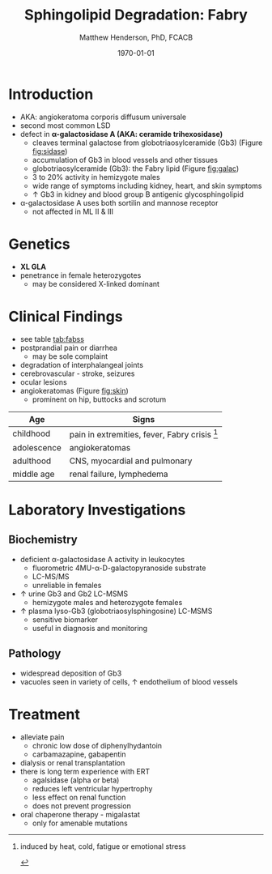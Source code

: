 #+TITLE: Sphingolipid Degradation: Fabry
#+AUTHOR: Matthew Henderson, PhD, FCACB
#+DATE: \today

* Introduction
- AKA: angiokeratoma corporis diffusum universale
- second most common LSD
- defect in *\alpha-galactosidase A (AKA: ceramide trihexosidase)*
  - cleaves terminal galactose from globotriaosylceramide (Gb3)
    (Figure [[fig:sidase]])
  - accumulation of Gb3 in blood vessels and other tissues
  - globotriaosylceramide (Gb3): the Fabry lipid (Figure [[fig:galac]])
  - 3 to 20% activity in hemizygote males
  - wide range of symptoms including kidney, heart, and skin symptoms
  - \uparrow Gb3 in kidney and blood group B antigenic glycosphingolipid
- \alpha-galactosidase A uses both sortilin and mannose receptor
  - not affected in ML II & III

#+CAPTION[Globotriaosylceramide]:  Globotriaosylceramide (Gb3): the Fabry lipid
#+NAME: fig:galac 
#+ATTR_LaTeX: :width 0.3\textwidth
[[file:./fabry/figures/globotriaosylceramide.png]]

#+CAPTION[\alpha-galactosidase A]:\alpha-galactosidase A, located in the lumen of lysosomes
#+NAME: fig:sidase
#+ATTR_LaTeX: :width 0.4\textwidth
[[file:./fabry/figures/galactosidaseA.png]]

* Genetics
- *XL GLA*
- penetrance in female heterozygotes
  - may be considered X-linked dominant

* Clinical Findings
- see table [[tab:fabss]]
- postprandial pain or diarrhea
  - may be sole complaint
- degradation of interphalangeal joints
- cerebrovascular - stroke, seizures
- ocular lesions
- angiokeratomas (Figure [[fig:skin]])
  - prominent on hip, buttocks and scrotum

#+CAPTION[]:Fabry Signs and Symptoms
#+NAME: tab:fabss
| Age         | Signs                                           |
|-------------+-------------------------------------------------|
| childhood   | pain in extremities, fever, Fabry crisis [fn:1] |
| adolescence | angiokeratomas                                  |
| adulthood   | CNS, myocardial and pulmonary                   |
| middle age  | renal failure, lymphedema                       |

[fn:1] induced by heat, cold, fatigue or emotional stress

#+CAPTION[Angiokeratomas of the skin]:Angiokeratomas of the Skin
#+NAME: fig:skin
#+ATTR_LaTeX: :width 0.6\textwidth
[[file:./fabry/figures/angiokeratomas.png]]

* Laboratory Investigations
** Biochemistry
- deficient \alpha-galactosidase A activity in leukocytes
  - fluorometric 4MU-\alpha-D-galactopyranoside substrate
  - LC-MS/MS
  - unreliable in females
- \uparrow urine Gb3 and Gb2 LC-MSMS 
  - hemizygote males and heterozygote females
- \uparrow plasma lyso-Gb3 (globotriaosylsphingosine) LC-MSMS
  - sensitive biomarker
  - useful in diagnosis and monitoring

** Pathology
- widespread deposition of Gb3
- vacuoles seen in variety of cells, \uparrow endothelium of blood vessels

#+CAPTION[Fabry EM]:EM showing concentric or lamellar structure of lysosomal inclusions in Fabry disease renal biopsy
#+NAME: fig:biopsy
#+ATTR_LaTeX: :width 0.4\textwidth
[[file:./fabry/figures/Fabrys-disease.jpg]]

* Treatment
- alleviate pain
  - chronic low dose of diphenylhydantoin
  - carbamazapine, gabapentin
- dialysis or renal transplantation
- there is long term experience with ERT
  - agalsidase (alpha or beta)
  - reduces left ventricular hypertrophy
  - less effect on renal function
  - does not prevent progression
- oral chaperone therapy - migalastat
  - only for amenable mutations


